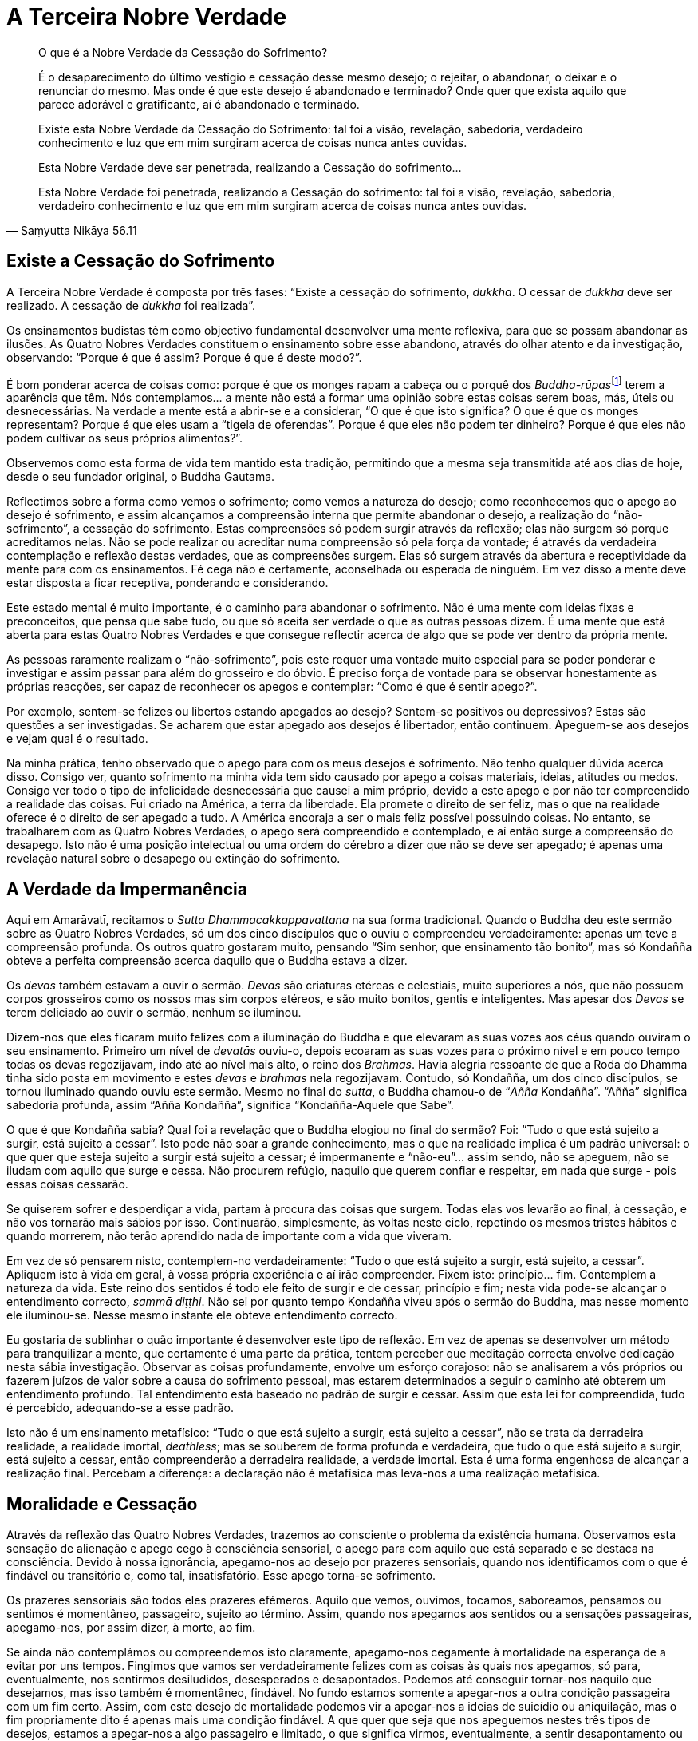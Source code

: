 = A Terceira Nobre Verdade

[quote, Saṃyutta Nikāya 56.11, role=quote]
____
O que é a Nobre Verdade da Cessação do Sofrimento?

É o desaparecimento do último vestígio e cessação desse mesmo desejo; o
rejeitar, o abandonar, o deixar e o renunciar do mesmo. Mas onde é que
este desejo é abandonado e terminado? Onde quer que exista aquilo que
parece adorável e gratificante, aí é abandonado e terminado.

Existe esta Nobre Verdade da Cessação do Sofrimento: tal foi a visão,
revelação, sabedoria, verdadeiro conhecimento e luz que em mim surgiram
acerca de coisas nunca antes ouvidas.

Esta Nobre Verdade deve ser penetrada, realizando a Cessação do
sofrimento…

Esta Nobre Verdade foi penetrada, realizando a Cessação do sofrimento:
tal foi a visão, revelação, sabedoria, verdadeiro conhecimento e luz que
em mim surgiram acerca de coisas nunca antes ouvidas.
____

== Existe a Cessação do Sofrimento

A Terceira Nobre Verdade é composta por três fases: “Existe a cessação
do sofrimento, _dukkha_. O cessar de _dukkha_ deve ser realizado. A
cessação de _dukkha_ foi realizada”.

Os ensinamentos budistas têm como objectivo fundamental desenvolver uma
mente reflexiva, para que se possam abandonar as ilusões. As Quatro
Nobres Verdades constituem o ensinamento sobre esse abandono, através do
olhar atento e da investigação, observando: “Porque é que é assim?
Porque é que é deste modo?”.

É bom ponderar acerca de coisas como: porque é que os monges rapam a
cabeça ou o porquê dos __Buddha-rūpas__footnote:[_Buddha-rūpa_: Corpo do
Buddha ou Bodhi.] terem a aparência que têm. Nós contemplamos… a mente
não está a formar uma opinião sobre estas coisas serem boas, más, úteis
ou desnecessárias. Na verdade a mente está a abrir-se e a considerar,
“O que é que isto significa? O que é que os monges representam? Porque
é que eles usam a “tigela de oferendas”. Porque é que eles não podem
ter dinheiro? Porque é que eles não podem cultivar os seus próprios
alimentos?”.

Observemos como esta forma de vida tem mantido esta tradição, permitindo
que a mesma seja transmitida até aos dias de hoje, desde o seu fundador
original, o Buddha Gautama.

Reflectimos sobre a forma como vemos o sofrimento; como vemos a natureza
do desejo; como reconhecemos que o apego ao desejo é sofrimento, e assim
alcançamos a compreensão interna que permite abandonar o desejo, a
realização do “não-sofrimento”, a cessação do sofrimento. Estas
compreensões só podem surgir através da reflexão; elas não surgem só
porque acreditamos nelas. Não se pode realizar ou acreditar numa
compreensão só pela força da vontade; é através da verdadeira
contemplação e reflexão destas verdades, que as compreensões surgem.
Elas só surgem através da abertura e receptividade da mente para com os
ensinamentos. Fé cega não é certamente, aconselhada ou esperada de
ninguém. Em vez disso a mente deve estar disposta a ficar receptiva,
ponderando e considerando.

Este estado mental é muito importante, é o caminho para abandonar o
sofrimento. Não é uma mente com ideias fixas e preconceitos, que pensa
que sabe tudo, ou que só aceita ser verdade o que as outras pessoas
dizem. É uma mente que está aberta para estas Quatro Nobres Verdades e
que consegue reflectir acerca de algo que se pode ver dentro da própria
mente.

As pessoas raramente realizam o “não-sofrimento”, pois este requer uma
vontade muito especial para se poder ponderar e investigar e assim
passar para além do grosseiro e do óbvio. É preciso força de vontade
para se observar honestamente as próprias reacções, ser capaz de
reconhecer os apegos e contemplar: “Como é que é sentir apego?”.

Por exemplo, sentem-se felizes ou libertos estando apegados ao desejo?
Sentem-se positivos ou depressivos? Estas são questões a ser
investigadas. Se acharem que estar apegado aos desejos é libertador,
então continuem. Apeguem-se aos desejos e vejam qual é o resultado.

Na minha prática, tenho observado que o apego para com os meus desejos é
sofrimento. Não tenho qualquer dúvida acerca disso. Consigo ver, quanto
sofrimento na minha vida tem sido causado por apego a coisas materiais,
ideias, atitudes ou medos. Consigo ver todo o tipo de infelicidade
desnecessária que causei a mim próprio, devido a este apego e por não
ter compreendido a realidade das coisas. Fui criado na América, a terra
da liberdade. Ela promete o direito de ser feliz, mas o que na realidade
oferece é o direito de ser apegado a tudo. A América encoraja a ser o
mais feliz possível possuindo coisas. No entanto, se trabalharem com as
Quatro Nobres Verdades, o apego será compreendido e contemplado, e aí
então surge a compreensão do desapego. Isto não é uma posição
intelectual ou uma ordem do cérebro a dizer que não se deve ser apegado;
é apenas uma revelação natural sobre o desapego ou extinção do
sofrimento.

== A Verdade da Impermanência

Aqui em Amarāvatī, recitamos o _Sutta Dhammacakkappavattana_ na sua
forma tradicional. Quando o Buddha deu este sermão sobre as Quatro
Nobres Verdades, só um dos cinco discípulos que o ouviu o compreendeu
verdadeiramente: apenas um teve a compreensão profunda. Os outros quatro
gostaram muito, pensando “Sim senhor, que ensinamento tão bonito”, mas
só Kondañña obteve a perfeita compreensão acerca daquilo que o Buddha
estava a dizer.

Os _devas_ também estavam a ouvir o sermão. _Devas_ são criaturas
etéreas e celestiais, muito superiores a nós, que não possuem corpos
grosseiros como os nossos mas sim corpos etéreos, e são muito bonitos,
gentis e inteligentes. Mas apesar dos _Devas_ se terem deliciado ao
ouvir o sermão, nenhum se iluminou.

Dizem-nos que eles ficaram muito felizes com a iluminação do Buddha e
que elevaram as suas vozes aos céus quando ouviram o seu ensinamento.
Primeiro um nível de _devatās_ ouviu-o, depois ecoaram as suas vozes
para o próximo nível e em pouco tempo todas os devas regozijavam, indo
até ao nível mais alto, o reino dos _Brahmas_. Havia alegria ressoante
de que a Roda do Dhamma tinha sido posta em movimento e estes _devas_ e
_brahmas_ nela regozijavam. Contudo, só Kondañña, um dos cinco
discípulos, se tornou iluminado quando ouviu este sermão. Mesmo no final
do _sutta_, o Buddha chamou-o de “__Añña__ Kondañña”. “Añña”
significa sabedoria profunda, assim “Añña Kondañña”, significa
“Kondañña-Aquele que Sabe”.

O que é que Kondañña sabia? Qual foi a revelação que o Buddha elogiou no
final do sermão? Foi: “Tudo o que está sujeito a surgir, está sujeito a
cessar”. Isto pode não soar a grande conhecimento, mas o que na
realidade implica é um padrão universal: o que quer que esteja sujeito a
surgir está sujeito a cessar; é impermanente e “não-eu”… assim sendo,
não se apeguem, não se iludam com aquilo que surge e cessa. Não procurem
refúgio, naquilo que querem confiar e respeitar, em nada que surge -
pois essas coisas cessarão.

Se quiserem sofrer e desperdiçar a vida, partam à procura das coisas que
surgem. Todas elas vos levarão ao final, à cessação, e não vos tornarão
mais sábios por isso. Continuarão, simplesmente, às voltas neste ciclo,
repetindo os mesmos tristes hábitos e quando morrerem, não terão
aprendido nada de importante com a vida que viveram.

Em vez de só pensarem nisto, contemplem-no verdadeiramente: “Tudo o que
está sujeito a surgir, está sujeito, a cessar”. Apliquem isto à vida em
geral, à vossa própria experiência e aí irão compreender. Fixem isto:
princípio… fim. Contemplem a natureza da vida. Este reino dos sentidos é
todo ele feito de surgir e de cessar, princípio e fim; nesta vida
pode-se alcançar o entendimento correcto, _sammā diṭṭhi_. Não sei por
quanto tempo Kondañña viveu após o sermão do Buddha, mas nesse momento
ele iluminou-se. Nesse mesmo instante ele obteve entendimento correcto.

Eu gostaria de sublinhar o quão importante é desenvolver este tipo de
reflexão. Em vez de apenas se desenvolver um método para tranquilizar a
mente, que certamente é uma parte da prática, tentem perceber que
meditação correcta envolve dedicação nesta sábia investigação. Observar
as coisas profundamente, envolve um esforço corajoso: não se analisarem
a vós próprios ou fazerem juízos de valor sobre a causa do sofrimento
pessoal, mas estarem determinados a seguir o caminho até obterem um
entendimento profundo. Tal entendimento está baseado no padrão de surgir
e cessar. Assim que esta lei for compreendida, tudo é percebido,
adequando-se a esse padrão.

Isto não é um ensinamento metafísico: “Tudo o que está sujeito a
surgir, está sujeito a cessar”, não se trata da derradeira realidade, a
realidade imortal, _deathless_; mas se souberem de forma profunda e
verdadeira, que tudo o que está sujeito a surgir, está sujeito a cessar,
então compreenderão a derradeira realidade, a verdade imortal. Esta é
uma forma engenhosa de alcançar a realização final. Percebam a
diferença: a declaração não é metafísica mas leva-nos a uma realização
metafísica.

== Moralidade e Cessação

Através da reflexão das Quatro Nobres Verdades, trazemos ao consciente o
problema da existência humana. Observamos esta sensação de alienação e
apego cego à consciência sensorial, o apego para com aquilo que está
separado e se destaca na consciência. Devido à nossa ignorância,
apegamo-nos ao desejo por prazeres sensoriais, quando nos identificamos
com o que é findável ou transitório e, como tal, insatisfatório. Esse
apego torna-se sofrimento.

Os prazeres sensoriais são todos eles prazeres efémeros. Aquilo que
vemos, ouvimos, tocamos, saboreamos, pensamos ou sentimos é momentâneo,
passageiro, sujeito ao término. Assim, quando nos apegamos aos sentidos
ou a sensações passageiras, apegamo-nos, por assim dizer, à morte, ao
fim.

Se ainda não contemplámos ou compreendemos isto claramente, apegamo-nos
cegamente à mortalidade na esperança de a evitar por uns tempos.
Fingimos que vamos ser verdadeiramente felizes com as coisas às quais
nos apegamos, só para, eventualmente, nos sentirmos desiludidos,
desesperados e desapontados. Podemos até conseguir tornar-nos naquilo
que desejamos, mas isso também é momentâneo, findável. No fundo estamos
somente a apegar-nos a outra condição passageira com um fim certo.
Assim, com este desejo de mortalidade podemos vir a apegar-nos a ideias
de suicídio ou aniquilação, mas o fim propriamente dito é apenas mais
uma condição findável. A que quer que seja que nos apeguemos nestes três
tipos de desejos, estamos a apegar-nos a algo passageiro e limitado, o
que significa virmos, eventualmente, a sentir desapontamento ou
desespero.

A morte da mente é desespero; a depressão é um tipo de experiência de
morte da mente. Tal como o corpo sofre uma morte física, a mente também
morre. Estados mentais e condições mentais morrem; chamamo-los de
desespero, tédio, depressão e angústia. Se estamos a sentir tédio,
desespero, angústia e mágoa, temos a tendência de procurar qualquer
outra condição (findável) que possa surgir para aliviar essa sensação.

Por exemplo, se alguém se sente desesperado ou entediado, pensa
“Preciso de uma fatia de bolo de chocolate”. E vai comprá-la! Por uns
breves momentos, deixa-se envolver no doce, delicioso sabor a chocolate.
Nesse momento torna-se na doçura e delicioso sabor do chocolate! Mas não
consegue suster essa sensação por muito tempo. Engole o último pedaço de
bolo e o que é que resta? Tem de ir procurar outra forma de alívio. Isto
é o devir, “tornar-se” novamente em algo.

Estamos cegos, aprisionados neste processo de nos tornarmos algo, neste
plano sensorial. Mas conhecendo o desejo, sem julgar a beleza ou feiura
do plano sensorial, chegamos ao ponto de percebermos o desejo tal como
ele é. O conhecimento acontece. Nesse ponto, pondo de lado todos estes
desejos em vez de nos agarrarmos a eles, temos a experiência de
_nirodha_, o cessar do sofrimento. Isto é a Terceira Nobre Verdade que
temos de realizar por nós próprios. Contemplamos a cessação. Dizemos,
“Existe cessação”, e sabemos claramente quando algo cessou.

== Permitindo Que as Coisas Surjam

Antes de se poder deixar as coisas, há que admiti-las plenamente na
consciência. Na meditação, o nosso objectivo é habilmente permitir que o
subconsciente se manifeste no consciente. Permitimo-nos ser conscientes
de todo o desespero, medo, angústia, recalques e irritações. Existe a
tendência para as pessoas se apegarem a grandes ideais mentais, podendo
desapontar-se verdadeiramente com eles próprios, porque por vezes sentem
que não são tão bons como deveriam ser, ou que não se deveriam zangar -
todos aqueles “devemos” e “não devemos”. Então, criam o desejo de se
verem livres das coisas más e este desejo tem uma característica
moralista. Parece certo, verem-se livres dos maus pensamentos, raiva e
ciúme, porque uma pessoa boa “não devia de ser assim” e, dessa forma
gera-se a culpa.

Ao reflectirmos sobre isto, tomamos consciência do desejo de nos
tornarmos neste ideal e o desejo de nos libertarmos destas coisas
maléficas. Desta forma conseguimos libertar-nos e em vez de nos
tornarmos na pessoa perfeita, abandonamos esse desejo. O que fica é a
mente pura. Não há qualquer necessidade de sermos a pessoa perfeita,
porque na mente pura é onde as pessoas perfeitas surgem e cessam.

A cessação é fácil de compreender a nível intelectual, mas realizá-la
pode ser bastante difícil, pois implica aguentar aquilo que pensamos não
conseguir aguentar. Por exemplo, quando eu comecei a meditar, pensava
que a meditação me tornaria mais bondoso e mais feliz, estava à espera
de sentir estados mentais maravilhosos. No entanto nunca senti tanto
ódio e raiva na minha vida como durante os dois primeiros meses. Pensei
“isto é terrível, a meditação tornou-me pior”, mas então observei
porque razão surgiu tanto ódio e tanta aversão e compreendi que grande
parte da minha vida tinha sido uma tentativa de fugir a tudo isso. Era
um leitor compulsivo e para onde quer que fosse tinha de levar livros
comigo. Sempre que o medo ou a aversão surgiam, pegava num livro para
ler, ou fumava um cigarro, ou comia um “__snack__”. A imagem que tinha
de mim próprio era de uma pessoa bondosa que não odiava os outros, e
assim qualquer indício de aversão ou ódio eram reprimidos.

Esta foi a razão porque durante os primeiros meses como monge, estava
tão desesperado para que tudo isto desaparecesse. Tentava procurar algo
para me distrair, porque com a meditação tinha começado a relembrar
todas as coisas que deliberadamente tentei esquecer. Memórias de
infância e adolescência surgiam constantemente na minha mente, e nesse
ponto, a raiva e o ódio tornaram-se tão conscientes, que pareciam ser
maiores que eu. Mas algo em mim começou a reconhecer que tinha de
aguentar tudo isto e assim o fiz. Todo o ódio e raiva que tinham sido
suprimidos durante trinta anos de vida vieram em força, mas através da
meditação extinguiram-se e desapareceram. Foi um processo de
purificação.

Para permitirmos que este processo de cessação se dê, temos de estar
dispostos a sofrer. É por essa razão que eu reforço a importância de se
ser paciente. Temos de abrir as nossas mentes ao sofrimento porque é no
acolher do sofrimento que o mesmo cessa. Quando sentimos que estamos a
sofrer, física ou mentalmente, temos de ir ao encontro desse sofrimento.
Abrimo-nos a ele completamente, damos-lhe as boas vindas e
concentramo-nos nele, permitindo-o ser aquilo que é. Isso significa que
temos de ser pacientes e aguentar as condições menos agradáveis, em vez
de fugirmos, temos de aguentar o tédio, o desespero, a dúvida e o medo
para podermos compreender que os mesmos cessam.

Enquanto não permitirmos que as coisas cessem, continuamos a criar novo
_kamma_ que só ajuda a fortalecer os nossos hábitos. Quando algo surge,
agarramo-nos e proliferamos sobre isso, o que torna tudo ainda mais
complicado e assim, repetimos e tornamos a repetir o mesmo padrão
durante a nossa vida - não podemos continuar a seguir os nossos desejos
e medos e esperar que algum dia vamos realizar a paz. Observamos o medo
e o desejo para que estes deixem de nos iludir: temos de conhecer aquilo
que nos ilude antes que nos possamos libertar. Desejo e medo devem ser
reconhecidos como impermanentes, insatisfatórios e como “não-eu”. Eles
são observados e compreendidos para que o sofrimento possa cessar.

É importante aqui diferenciar entre cessação, o fim natural de qualquer
condição que tenha surgido, e aniquilação, o desejo (que surge na mente)
de nos vermos livres de algo. Daí a cessação não ser desejo! Não é algo
que criamos na mente, mas sim o fim daquilo que começou, a morte daquilo
que nasceu. Daí a cessação não ser um ’eu’, não se manifesta a partir do
ponto em que “Eu tenho de me ver livre destas coisas”, mas somente
quando permitimos que aquilo que surgiu cesse. Para conseguir isso, o
desejo tem de ser abandonado - deixá-lo ir. Isto não significa rejeitar
ou deitar fora, mas sim largá-lo.

Então, quando ele cessar temos a experiência de _nirodha_, cessação,
vazio, desapego. _Nirodha_ é outra palavra para Nibbāna. Quando se abre
mão de algo, permitindo que cesse, tudo o que resta é paz.

Podemos viver essa paz através da própria meditação, quando na nossa
mente deixarmos o desejo terminar: aquilo que sobeja é muito sereno.
Isso é paz verdadeira, _deathless_ (sem-morte). Quando conhecemos isso,
tal como é verdadeiramente, realizamos _nirodha sacca_, a Verdade da
Cessação, na qual deixa de existir o ’eu’, mas, ainda existe vigilância
e claridade. O verdadeiro significado da felicidade é essa serenidade,
consciência transcendente.

Se não permitirmos a cessação, então a tendência é para funcionarmos a
partir das suposições que fazemos acerca de nós mesmos, sem sequer
sabermos o que estamos a fazer. Às vezes, só quando começamos a meditar
é que nos apercebemos o quanto o medo e a falta de confiança que
sentimos, na nossa vida, provêm das experiências da nossa infância.
Lembro-me de quando era miúdo ter um grande amigo que um dia se voltou
contra mim e me rejeitou. Durante meses andei desesperado e isto deixou
uma marca indelével na minha mente. Então, realizei através da
meditação, o quanto um pequeno incidente como esse, veio a afectar as
minhas futuras relações com os outros. Sempre tive um medo tremendo da
rejeição. Nunca tinha pensado nisso até essa memória continuar a surgir
no meu consciente durante a meditação. A mente racional sabe que é
ridículo continuar a pensar nas tragédias de infância mas, se as mesmas
continuam a surgir no consciente, quando se chega à meia-idade, talvez
estejam a querer dizer algo sobre os conceitos que formamos quando
crianças.

Quando na meditação surgem memórias ou medos obsessivos, ao invés de se
sentirem frustrados ou irritados, vejam-nos como algo a ser aceite no
consciente para desta forma, os poderem libertar. Podem organizar a vida
de modo a nunca terem de olhar para estas coisas; assim as
possibilidades de surgirem tornam-se mínimas. Podem dedicar-se a muitas
causas importantes e manterem-se sempre ocupados; assim, estas
ansiedades e medos sem nome nunca se tornarão em algo consciente. Mas o
que é que acontece quando pararem e deixarem de controlar? O desejo ou a
obsessão alteram-se, movendo-se na direcção da cessação. Eles findam e
então adquire-se a sabedoria de que existe a cessação do desejo. Assim,
em conclusão, a terceira fase da Terceira Nobre Verdade é: a cessação
foi realizada.

== Realização

Isto é para ser realizado. Disse o Buddha enfaticamente: «Isto é uma
Verdade a ser realizada aqui e agora». Não precisamos de esperar até
morrer para descobrir se tudo isto é verdade - este ensinamento é
destinado a todos os seres humanos. Cabe a cada um de nós realizá-lo. Eu
posso explicar e encorajar-vos a praticar mas não posso fazer com que o
realizem!

Não pensem nele como algo remoto, como algo para além das vossas
possibilidades. Quando falamos sobre Dhamma ou Verdade, dizemos que está
aqui e agora, algo que podemos observar por nós próprios. Podemos
inclinar-nos para a Verdade. Podemos prestar atenção à forma como as
coisas são, aqui e agora, neste momento e neste lugar. Isso é estar
consciente, estar alerta e focar a atenção na forma como as coisas são.
Com esta consciência, investigamos o sentido do eu, esta sensação de mim
e daquilo que é meu: o meu corpo, os meus sentimentos, as minhas
memórias, os meus pensamentos, as minhas opiniões, a minha casa, o meu
carro e por aí fora.

A minha tendência era ser depreciativo acerca de mim próprio. Por
exemplo, em relação ao pensamento “Eu sou Sumedho”, pensava em termos
negativos acerca de mim mesmo “Eu não presto”. Mas atenção, onde é que
isso surge e onde é que cessa?… ou, “Eu sou muito melhor que vós, sou
muito mais avançado. Há bastante tempo que vivo a Vida Santa, por isso,
devo ser melhor que qualquer um de vós!”. De onde é que isto surge e
onde é que cessa?

Quando houver arrogância, presunção ou depreciação própria, o que quer
que seja, examinem e escutem interiormente “Eu sou…”. Estejam atentos
e conscientes do espaço que antecede o pensamento, pensem no espaço, e
depois reparem no que se segue. Mantenham a vossa atenção no vazio do
final do pensamento e, vejam por quanto tempo a conseguem manter aí.
Vejam se conseguem ouvir um tipo de som na mente, o som do silêncio, o
som primordial. Quando concentrarem a atenção nisso podem reflectir:
“Existe alguma sensação de eu?” e verão que quando estão realmente
vazios, quando só existe clareza, vigilância e consciência, não existe
nenhum eu. Não existe a sensação de mim ou meu. Assim, vou para esse
estado de vazio e contemplo o Dhamma: penso “Isto é simplesmente assim.
Este corpo aqui presente é desta forma”. Eu posso dar-lhe um nome ou
não, mas neste preciso momento, é simplesmente assim. Não é Sumedho!

No vazio não existe nenhum monge budista. Monge budista é simplesmente
uma convenção apropriada ao espaço e ao tempo. Quando as pessoas vos
elogiam dizendo, “Que maravilhoso”, podem interpretá-lo como alguém a
oferecer um elogio sem terem necessariamente de o tomar pessoalmente.
Pois sabem que não existe nenhum monge budista; mas só o que é. É
claramente assim. Se eu quiser que Amarāvatī seja um grande sucesso e se
isso acontecer, eu fico feliz. Mas se falhar, se ninguém se mostrar
interessado e não pudermos pagar a conta da electricidade e, se tudo se
desmoronar - falhanço! Na realidade não existe nenhum Amarāvatī. A ideia
da pessoa que é um monge budista ou o lugar chamado Amarāvatī são apenas
convenções e não a derradeira realidade. Neste preciso momento é
simplesmente assim, tal como deveria ser. Quando vemos tal lugar como
realmente é, não o carregamos aos ombros, pois percebemos que não existe
pessoa alguma para se envolver nesse processo. Quer ele seja bem
sucedido ou falhe, deixa de ter importância.

No vazio, as coisas são apenas aquilo que são. Quando estamos assim
conscientes, não significa que somos indiferentes ao sucesso ou ao
fracasso e que não nos preocupamos em fazer coisa alguma. Podemos
aplicar-nos. Sabemos o que podemos, sabemos o que deve ser feito e
podemos fazê-lo da forma correcta. Aí tudo se torna Dhamma, tal como é.
Fazemos as coisas porque é aquilo que é correcto fazer neste momento, e
neste lugar, em vez de ser por ambição pessoal ou medo de fracasso.

O caminho para a cessação do sofrimento é o caminho da perfeição.
Perfeição pode ser uma palavra muito intimidante porque nos sentimos
muito imperfeitos. Como personalidades questionamo-nos como podemos
sequer atrever-nos a considerar a possibilidade de sermos perfeitos. A
perfeição humana é algo acerca do qual ninguém fala; não parece ser
sequer possível pensar na perfeição em termos de se ser humano. Mas um
_Arahant_ é nada mais nada menos do que um ser humano que aperfeiçoou a
própria vida. Alguém que aprendeu tudo o que há para aprender através da
lei básica “Tudo o que está sujeito a surgir, está sujeito a cessar”.
Um _Arahant_ não necessita de saber tudo acerca de tudo, só é necessário
saber e compreender plenamente esta lei.

Usamos a sabedoria do Buddha para contemplar o Dhamma, a forma como as
coisas são. Tomamos como refúgio o Sangha, naquilo que faz bem e no que
se abstém de fazer mal. Sangha não é um grupo de personalidades
individuais ou de diferentes carácteres, é uma comunidade. A noção de
ser um indivíduo ou um homem ou uma mulher deixa de ser algo importante
para nós. Esta noção de Sangha é realizada como refúgio. Ainda que as
manifestações sejam todas individuais, a nossa realização é a mesma –
existe uma unidade. Com este despertar, estado de alerta e desapego,
realizamos a cessação e estabelecemo-nos no vazio no qual todos nos
fundimos. Não existe nenhum indivíduo, as pessoas podem surgir e cessar
no vazio, mas não existe nenhuma pessoa: somente claridade, plenitude,
serenidade e pureza.
